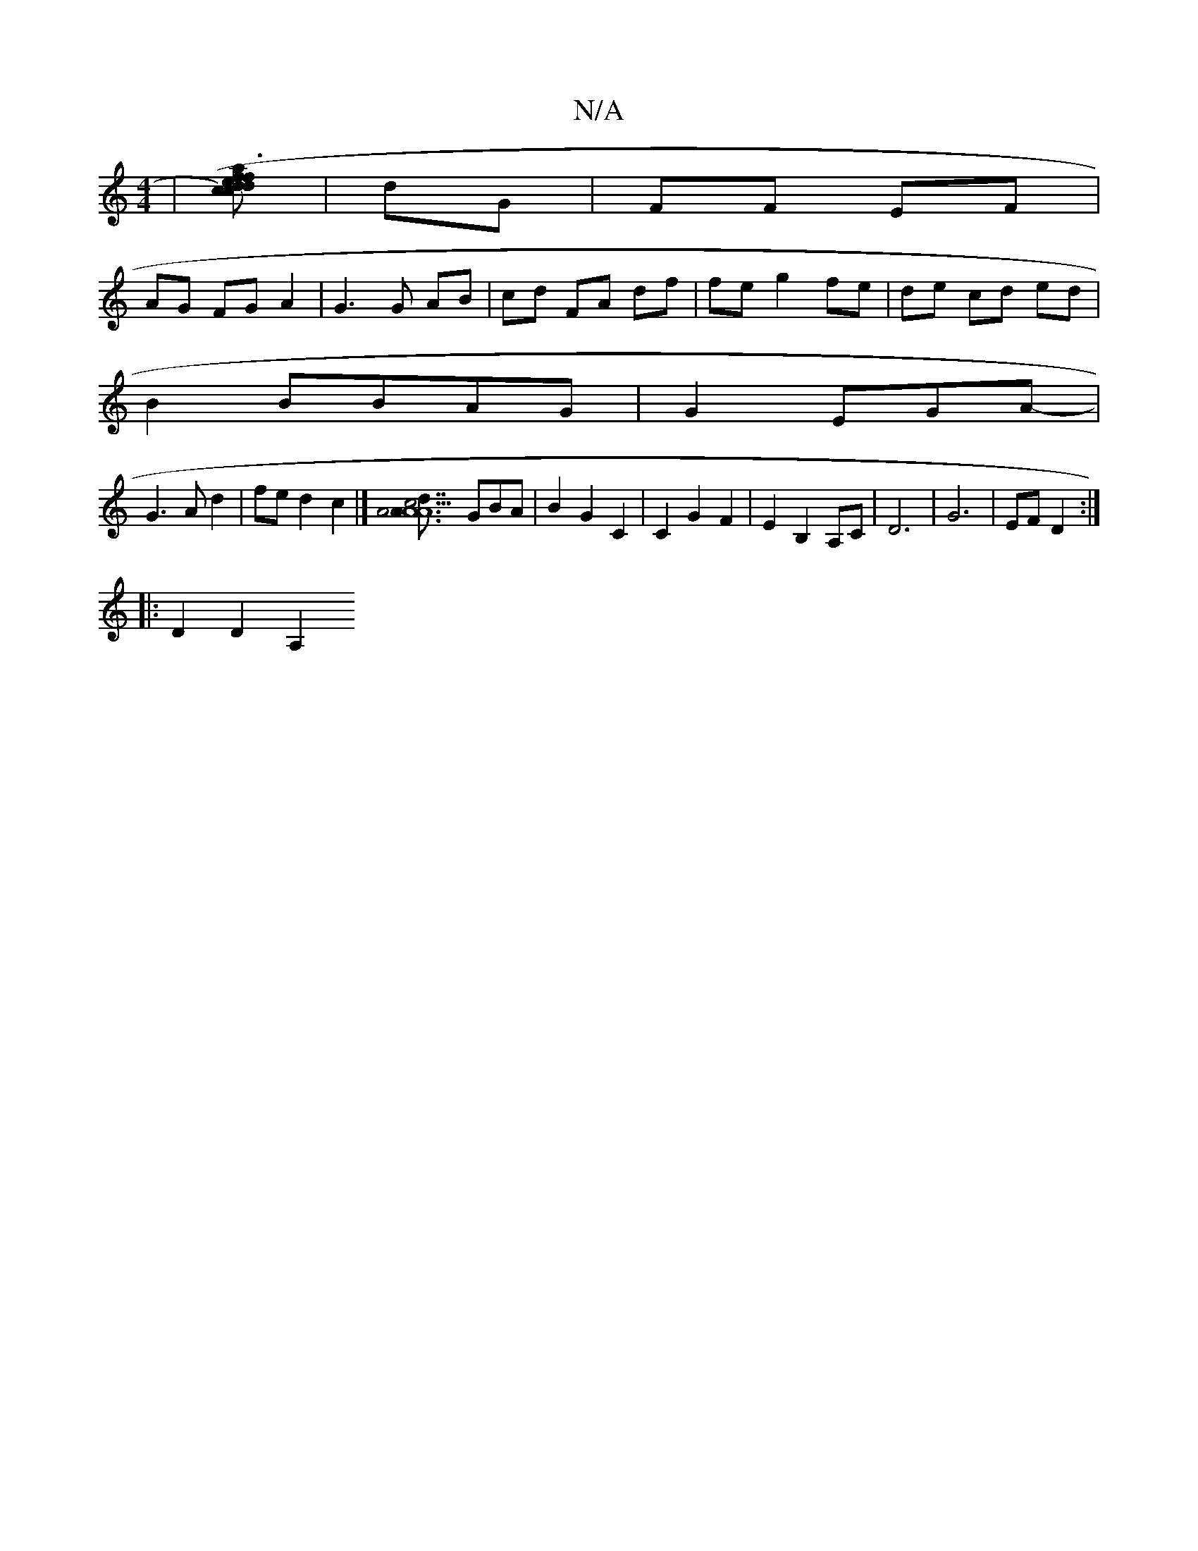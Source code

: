 X:1
T:N/A
M:4/4
R:N/A
K:Cmajor
|[dc)edca|(f3a2d2f2]| dG | FF EF |
AG FG A2 | G3 G AB | cd FA df |fe g2 fe|de cd ed|
B2BBAG| G2 EGA-|
G3 A d2|fed2c2|[[A3dc2|A3/4A5/2A7 |]2 GBA | B2 G2C2|C2 G2 F2|E2 B,2 A,C|D6| G6| EF D2 :|
|:D2D2A,2